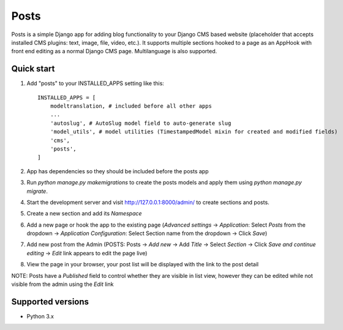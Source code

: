 =====
Posts
=====

Posts is a simple Django app for adding blog functionality to your Django CMS based website (placeholder that accepts installed CMS plugins: text, image, file, video, etc.). It supports multiple sections hooked to a page as an AppHook with front end editing as a normal Django CMS page. Multilanguage is also supported.

Quick start
-----------

1. Add "posts" to your INSTALLED_APPS setting like this::

    INSTALLED_APPS = [
        modeltranslation, # included before all other apps
        ...
        'autoslug', # AutoSlug model field to auto-generate slug
        'model_utils', # model utilities (TimestampedModel mixin for created and modified fields)
        'cms',
        'posts',
    ]

2. App has dependencies so they should be included before the posts app

3. Run `python manage.py makemigrations` to create the posts models and apply them using `python manage.py migrate`.

4. Start the development server and visit http://127.0.0.1:8000/admin/ to create sections and posts.

5. Create a new section and add its `Namespace`

6. Add a new page or hook the app to the existing page (`Advanced settings` -> `Application`: Select `Posts` from the dropdown -> `Application Configuration`: Select Section name from the dropdown -> Click `Save`)

7. Add new post from the Admin (POSTS: Posts -> `Add new` -> Add `Title` -> Select `Section` -> Click `Save and continue editing` -> `Edit` link appears to edit the page live)

8. View the page in your browser, your post list will be displayed with the link to the post detail

NOTE: Posts have a `Published` field to control whether they are visible in list view, however they can be edited while not visible from the admin using the `Edit` link

Supported versions
-----------
- Python 3.x
